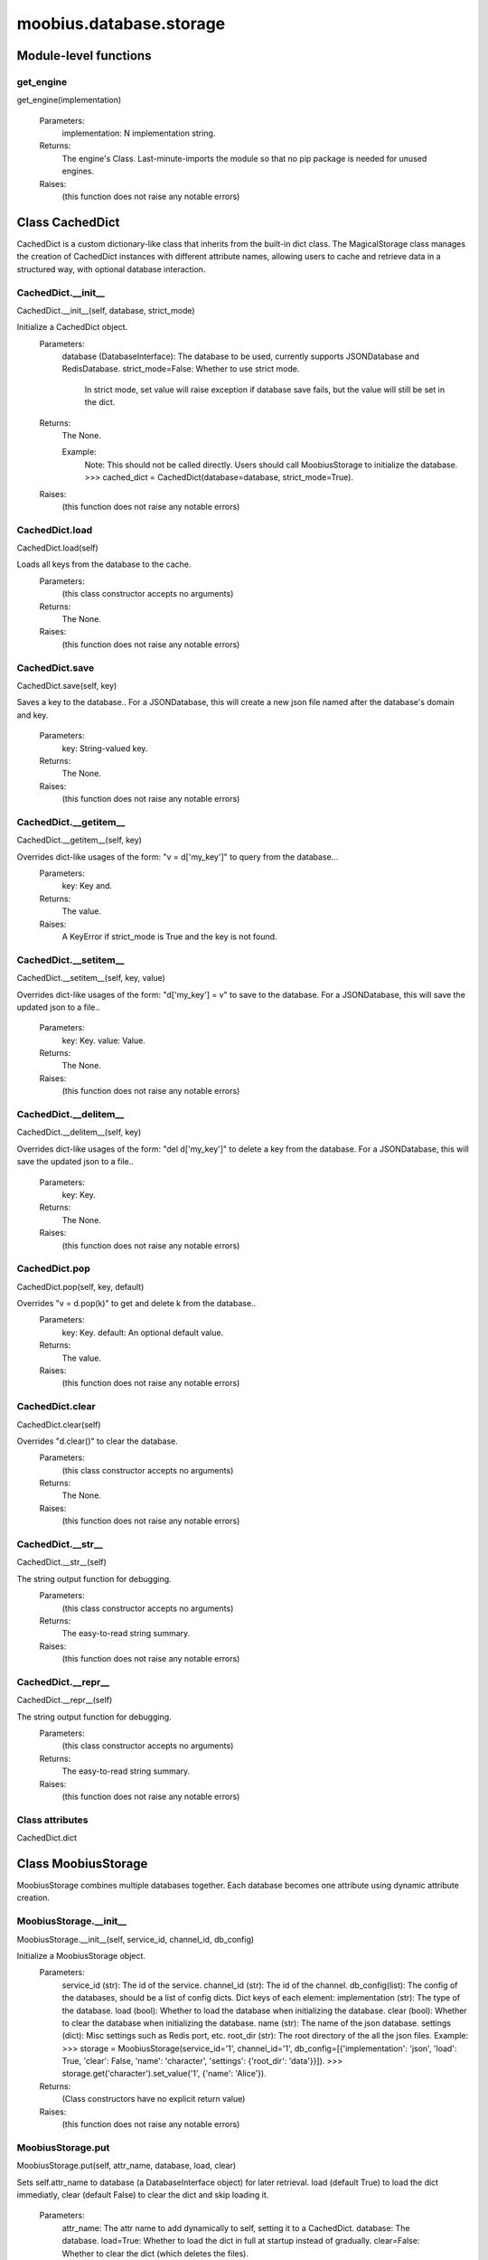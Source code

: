 .. _moobius_database_storage:

###################################################################################
moobius.database.storage
###################################################################################

******************************
Module-level functions
******************************

.. _moobius.database.storage.get_engine:

get_engine
---------------------------------------------------------------------------------------------------------------------
get_engine(implementation)



  Parameters:
    implementation: N implementation string.
  Returns:
    The engine's Class. 
    Last-minute-imports the module so that no pip package is needed for unused engines.
  Raises:
    (this function does not raise any notable errors)


************************************
Class CachedDict
************************************

CachedDict is a custom dictionary-like class that inherits from the built-in dict class.
The MagicalStorage class manages the creation of CachedDict instances with different attribute names, allowing users to cache and retrieve data in a structured way, with optional database interaction.

.. _moobius.database.storage.CachedDict.__init__:

CachedDict.__init__
---------------------------------------------------------------------------------------------------------------------
CachedDict.__init__(self, database, strict_mode)


Initialize a CachedDict object.
  Parameters:
    database (DatabaseInterface): The database to be used, currently supports JSONDatabase and RedisDatabase.
    strict_mode=False: Whether to use strict mode.
        In strict mode, set value will raise exception if database save fails, but the value will still be set in the dict.
  Returns:
    The None.
    
    Example:
      Note: This should not be called directly. Users should call MoobiusStorage to initialize the database.
      >>> cached_dict = CachedDict(database=database, strict_mode=True).
  Raises:
    (this function does not raise any notable errors)


.. _moobius.database.storage.CachedDict.load:

CachedDict.load
---------------------------------------------------------------------------------------------------------------------
CachedDict.load(self)


Loads all keys from the database to the cache.
  Parameters:
    (this class constructor accepts no arguments)
  Returns:
    The None.
  Raises:
    (this function does not raise any notable errors)


.. _moobius.database.storage.CachedDict.save:

CachedDict.save
---------------------------------------------------------------------------------------------------------------------
CachedDict.save(self, key)


Saves a key to the database.. 
For a JSONDatabase, this will create a new json file named after the database's domain and key.
  Parameters:
    key: String-valued key.
  Returns:
    The None.
  Raises:
    (this function does not raise any notable errors)


.. _moobius.database.storage.CachedDict.__getitem__:

CachedDict.__getitem__
---------------------------------------------------------------------------------------------------------------------
CachedDict.__getitem__(self, key)


Overrides dict-like usages of the form: "v = d['my_key']" to query from the database...
  Parameters:
    key: Key and.
  Returns:
    The value.
  Raises:
    A KeyError if strict_mode is True and the key is not found.


.. _moobius.database.storage.CachedDict.__setitem__:

CachedDict.__setitem__
---------------------------------------------------------------------------------------------------------------------
CachedDict.__setitem__(self, key, value)


Overrides dict-like usages of the form: "d['my_key'] = v" to save to the database.
For a JSONDatabase, this will save the updated json to a file..
  Parameters:
    key: Key.
    value: Value.
  Returns:
    The None.
  Raises:
    (this function does not raise any notable errors)


.. _moobius.database.storage.CachedDict.__delitem__:

CachedDict.__delitem__
---------------------------------------------------------------------------------------------------------------------
CachedDict.__delitem__(self, key)


Overrides dict-like usages of the form: "del d['my_key']" to delete a key from the database.
For a JSONDatabase, this will save the updated json to a file..
  Parameters:
    key: Key.
  Returns:
    The None.
  Raises:
    (this function does not raise any notable errors)


.. _moobius.database.storage.CachedDict.pop:

CachedDict.pop
---------------------------------------------------------------------------------------------------------------------
CachedDict.pop(self, key, default)


Overrides "v = d.pop(k)" to get and delete k from the database..
  Parameters:
    key: Key.
    default: An optional default value.
  Returns:
    The value.
  Raises:
    (this function does not raise any notable errors)


.. _moobius.database.storage.CachedDict.clear:

CachedDict.clear
---------------------------------------------------------------------------------------------------------------------
CachedDict.clear(self)


Overrides "d.clear()" to clear the database.
  Parameters:
    (this class constructor accepts no arguments)
  Returns:
    The None.
  Raises:
    (this function does not raise any notable errors)


.. _moobius.database.storage.CachedDict.__str__:

CachedDict.__str__
---------------------------------------------------------------------------------------------------------------------
CachedDict.__str__(self)


The string output function for debugging.
  Parameters:
    (this class constructor accepts no arguments)
  Returns:
    The  easy-to-read string summary.
  Raises:
    (this function does not raise any notable errors)


.. _moobius.database.storage.CachedDict.__repr__:

CachedDict.__repr__
---------------------------------------------------------------------------------------------------------------------
CachedDict.__repr__(self)


The string output function for debugging.
  Parameters:
    (this class constructor accepts no arguments)
  Returns:
    The  easy-to-read string summary.
  Raises:
    (this function does not raise any notable errors)


Class attributes
--------------------

CachedDict.dict

************************************
Class MoobiusStorage
************************************

MoobiusStorage combines multiple databases together.
Each database becomes one attribute using dynamic attribute creation.

.. _moobius.database.storage.MoobiusStorage.__init__:

MoobiusStorage.__init__
---------------------------------------------------------------------------------------------------------------------
MoobiusStorage.__init__(self, service_id, channel_id, db_config)


Initialize a MoobiusStorage object.
  Parameters:
    service_id (str): The id of the service.
    channel_id (str): The id of the channel.
    db_config(list): The config of the databases, should be a list of config dicts.
    Dict keys of each element: 
    implementation (str): The type of the database.
    load (bool): Whether to load the database when initializing the database.
    clear (bool): Whether to clear the database when initializing the database.
    name (str): The name of the json database.
    settings (dict): Misc settings such as Redis port, etc.
    root_dir (str): The root directory of the all the json files.
    Example: 
    >>> storage = MoobiusStorage(service_id='1', channel_id='1', db_config=[{'implementation': 'json', 'load': True, 'clear': False, 'name': 'character', 'settings': {'root_dir': 'data'}}]).
    >>> storage.get('character').set_value('1', {'name': 'Alice'}).
  Returns:
    (Class constructors have no explicit return value)
  Raises:
    (this function does not raise any notable errors)


.. _moobius.database.storage.MoobiusStorage.put:

MoobiusStorage.put
---------------------------------------------------------------------------------------------------------------------
MoobiusStorage.put(self, attr_name, database, load, clear)


Sets self.attr_name to database (a DatabaseInterface object) for later retrieval. 
load (default True) to load the dict immediatly, clear (default False) to clear the dict and skip loading it.
  Parameters:
    attr_name: The attr name to add dynamically to self, setting it to a CachedDict.
    database: The database.
    load=True: Whether to load the dict in full at startup instead of gradually.
    clear=False: Whether to clear the dict (which deletes the files).
  Returns:
    The None.
  Raises:
    (this function does not raise any notable errors)


.. _moobius.database.storage.MoobiusStorage.add_container:

MoobiusStorage.add_container
---------------------------------------------------------------------------------------------------------------------
MoobiusStorage.add_container(self, implementation, settings, name, load, clear)


Adds a database using the config dict.
  Parameters:
    implementation (str): The engine of the database.
    settings (dict): Contains "root_dir" of the json files, for example.
    name (str): The attribute that will be added to self for later use.
    load=True: Whether to load the database when initializing the database.
    clear=False: Whether to clear the database when initializing the database.
  Returns:
    The None.
    
    Example:
      Note: This is a hidden function, you don't need to call it directly.
      >>> storage = MoobiusStorage(service_id='1', channel_id='1')
      >>> storage.add_container(implementation='json', settings={'root_dir': 'data'}, name='character', load=True, clear=False).
  Raises:
    (this function does not raise any notable errors)


.. _moobius.database.storage.MoobiusStorage.__str__:

MoobiusStorage.__str__
---------------------------------------------------------------------------------------------------------------------
MoobiusStorage.__str__(self)


The string output function for debugging.
  Parameters:
    (this class constructor accepts no arguments)
  Returns:
    The  easy-to-read string summary.
  Raises:
    (this function does not raise any notable errors)


.. _moobius.database.storage.MoobiusStorage.__repr__:

MoobiusStorage.__repr__
---------------------------------------------------------------------------------------------------------------------
MoobiusStorage.__repr__(self)


The string output function for debugging.
  Parameters:
    (this class constructor accepts no arguments)
  Returns:
    The  easy-to-read string summary.
  Raises:
    (this function does not raise any notable errors)


Class attributes
--------------------



